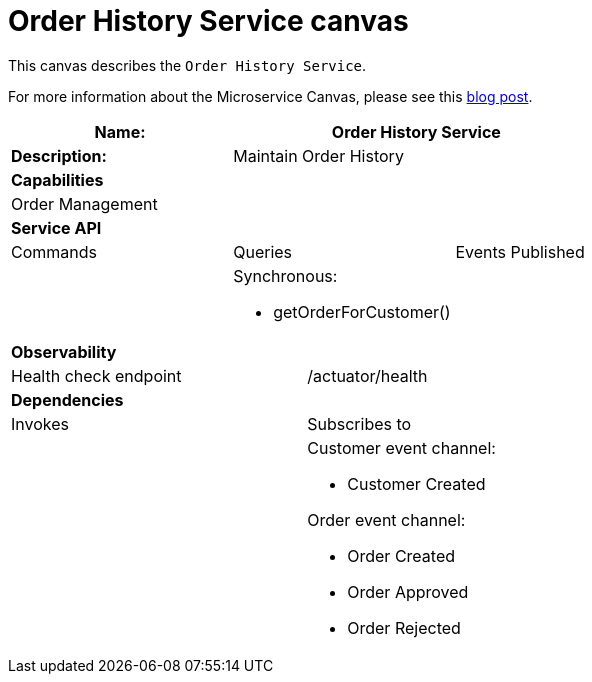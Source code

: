 = Order History Service canvas

This canvas describes the `Order History Service`.

For more information about the Microservice Canvas, please see this https://chrisrichardson.net/post/microservices/general/2019/02/27/microservice-canvas.html[blog post].


[cols="8*"]
|===
3+a| Name: 5+a| Order History Service

3+a| *Description:*
5+a|

Maintain Order History

8+a| *Capabilities*
8+a|
Order Management
8+| *Service API*
3+| Commands 3+| Queries 2+| Events Published
3+a|

 3+a|

Synchronous:

* getOrderForCustomer()

2+a|



8+| *Observability*

4+| Health check endpoint
4+| /actuator/health



8+| *Dependencies*
4+| Invokes 4+| Subscribes to
4+a|

4+a|

Customer event channel:

* Customer Created

Order event channel:

* Order Created
* Order Approved
* Order Rejected

|===
